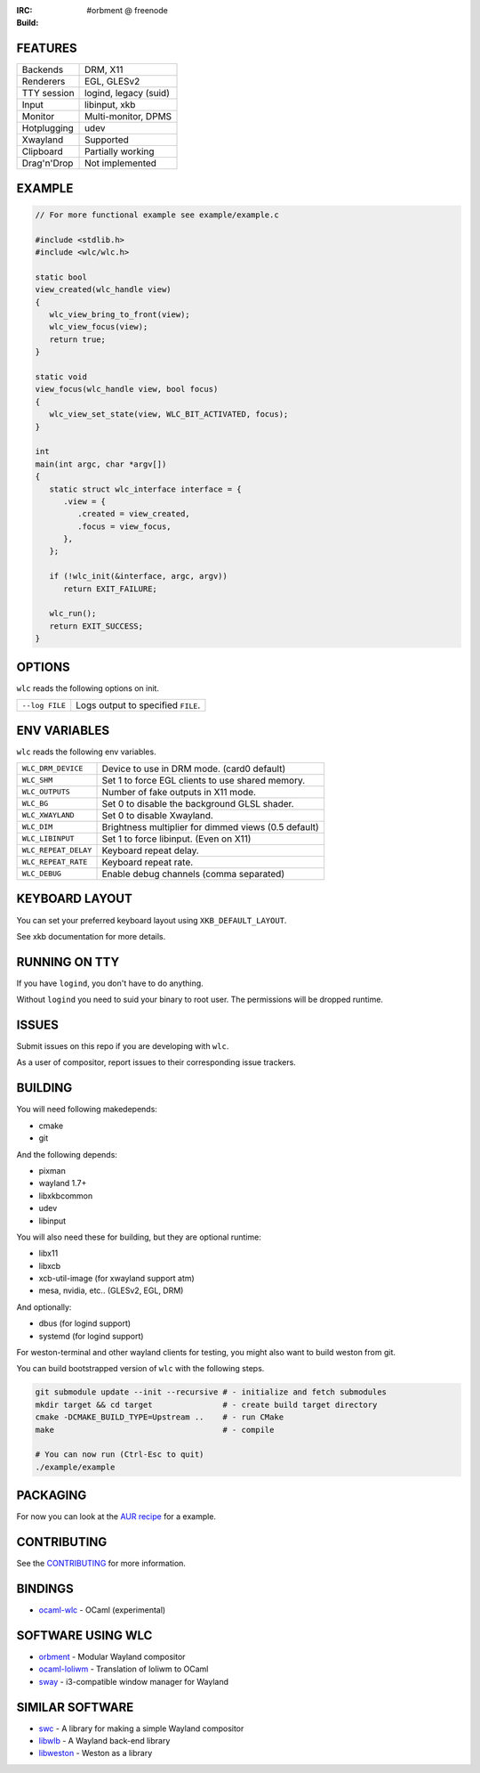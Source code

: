 .. |build| image:: http://build.cloudef.pw/build/wlc/master/linux%20x86_64/current/status.svg
.. _build: http://build.cloudef.pw/build/wlc/master/linux%20x86_64

:IRC: #orbment @ freenode
:Build: |build|_

FEATURES
--------

+------------------+-----------------------+
| Backends         | DRM, X11              |
+------------------+-----------------------+
| Renderers        | EGL, GLESv2           |
+------------------+-----------------------+
| TTY session      | logind, legacy (suid) |
+------------------+-----------------------+
| Input            | libinput, xkb         |
+------------------+-----------------------+
| Monitor          | Multi-monitor, DPMS   |
+------------------+-----------------------+
| Hotplugging      | udev                  |
+------------------+-----------------------+
| Xwayland         | Supported             |
+------------------+-----------------------+
| Clipboard        | Partially working     |
+------------------+-----------------------+
| Drag'n'Drop      | Not implemented       |
+------------------+-----------------------+

EXAMPLE
-------

.. code:: c

    // For more functional example see example/example.c

    #include <stdlib.h>
    #include <wlc/wlc.h>

    static bool
    view_created(wlc_handle view)
    {
       wlc_view_bring_to_front(view);
       wlc_view_focus(view);
       return true;
    }

    static void
    view_focus(wlc_handle view, bool focus)
    {
       wlc_view_set_state(view, WLC_BIT_ACTIVATED, focus);
    }

    int
    main(int argc, char *argv[])
    {
       static struct wlc_interface interface = {
          .view = {
             .created = view_created,
             .focus = view_focus,
          },
       };

       if (!wlc_init(&interface, argc, argv))
          return EXIT_FAILURE;

       wlc_run();
       return EXIT_SUCCESS;
    }

OPTIONS
-------

``wlc`` reads the following options on init.

+-----------------------+------------------------------------------------+
| ``--log FILE``        | Logs output to specified ``FILE``.             |
+-----------------------+------------------------------------------------+

ENV VARIABLES
-------------

``wlc`` reads the following env variables.

+----------------------+------------------------------------------------------+
| ``WLC_DRM_DEVICE``   | Device to use in DRM mode. (card0 default)           |
+----------------------+------------------------------------------------------+
| ``WLC_SHM``          | Set 1 to force EGL clients to use shared memory.     |
+----------------------+------------------------------------------------------+
| ``WLC_OUTPUTS``      | Number of fake outputs in X11 mode.                  |
+----------------------+------------------------------------------------------+
| ``WLC_BG``           | Set 0 to disable the background GLSL shader.         |
+----------------------+------------------------------------------------------+
| ``WLC_XWAYLAND``     | Set 0 to disable Xwayland.                           |
+----------------------+------------------------------------------------------+
| ``WLC_DIM``          | Brightness multiplier for dimmed views (0.5 default) |
+----------------------+------------------------------------------------------+
| ``WLC_LIBINPUT``     | Set 1 to force libinput. (Even on X11)               |
+----------------------+------------------------------------------------------+
| ``WLC_REPEAT_DELAY`` | Keyboard repeat delay.                               |
+----------------------+------------------------------------------------------+
| ``WLC_REPEAT_RATE``  | Keyboard repeat rate.                                |
+----------------------+------------------------------------------------------+
| ``WLC_DEBUG``        | Enable debug channels (comma separated)              |
+----------------------+------------------------------------------------------+

KEYBOARD LAYOUT
---------------

You can set your preferred keyboard layout using ``XKB_DEFAULT_LAYOUT``.

See xkb documentation for more details.

RUNNING ON TTY
--------------

If you have ``logind``, you don't have to do anything.

Without ``logind`` you need to suid your binary to root user.
The permissions will be dropped runtime.

ISSUES
------

Submit issues on this repo if you are developing with ``wlc``.

As a user of compositor, report issues to their corresponding issue trackers.

BUILDING
--------

You will need following makedepends:

- cmake
- git

And the following depends:

- pixman
- wayland 1.7+
- libxkbcommon
- udev
- libinput

You will also need these for building, but they are optional runtime:

- libx11
- libxcb
- xcb-util-image (for xwayland support atm)
- mesa, nvidia, etc.. (GLESv2, EGL, DRM)

And optionally:

- dbus (for logind support)
- systemd (for logind support)

For weston-terminal and other wayland clients for testing, you might also want to build weston from git.

You can build bootstrapped version of ``wlc`` with the following steps.

.. code:: sh

    git submodule update --init --recursive # - initialize and fetch submodules
    mkdir target && cd target               # - create build target directory
    cmake -DCMAKE_BUILD_TYPE=Upstream ..    # - run CMake
    make                                    # - compile

    # You can now run (Ctrl-Esc to quit)
    ./example/example

PACKAGING
---------

For now you can look at the `AUR recipe <https://aur.archlinux.org/packages/wlc-git/>`_ for a example.

CONTRIBUTING
------------

See the `CONTRIBUTING <CONTRIBUTING.rst>`_ for more information.

BINDINGS
--------

- `ocaml-wlc <https://github.com/Armael/ocaml-wlc>`_ - OCaml (experimental)

SOFTWARE USING WLC
------------------

- `orbment <https://github.com/Cloudef/orbment>`_ - Modular Wayland compositor
- `ocaml-loliwm <https://github.com/Armael/ocaml-loliwm>`_ - Translation of loliwm to OCaml
- `sway <https://github.com/SirCmpwn/sway>`_ - i3-compatible window manager for Wayland

SIMILAR SOFTWARE
----------------

- `swc <https://github.com/michaelforney/swc>`_ - A library for making a simple Wayland compositor
- `libwlb <https://github.com/jekstrand/libwlb>`_ - A Wayland back-end library
- `libweston <https://github.com/giucam/weston/tree/libweston>`_ - Weston as a library
